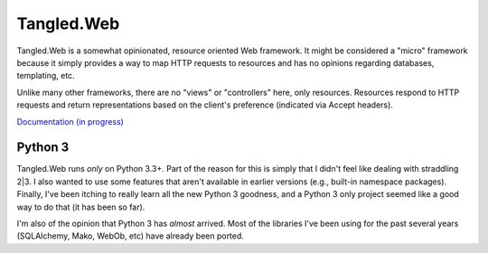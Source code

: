 Tangled.Web
+++++++++++

.. image:: https://travis-ci.org/TangledWeb/tangled.web.png?branch=master
   :target: https://travis-ci.org/TangledWeb/tangled.web

Tangled.Web is a somewhat opinionated, resource oriented Web framework. It
might be considered a "micro" framework because it simply provides a way to map
HTTP requests to resources and has no opinions regarding databases, templating,
etc.

Unlike many other frameworks, there are no "views" or "controllers" here, only
resources. Resources respond to HTTP requests and return representations based
on the client's preference (indicated via Accept headers).

`Documentation (in progress) <http://tangledframework.org/docs/tangled.web/>`_

Python 3
========

Tangled.Web runs *only* on Python 3.3+. Part of the reason for this is simply
that I didn't feel like dealing with straddling 2|3. I also wanted to use some
features that aren't available in earlier versions (e.g., built-in namespace
packages). Finally, I've been itching to really learn all the new Python 3
goodness, and a Python 3 only project seemed like a good way to do that (it
has been so far).

I'm also of the opinion that Python 3 has *almost* arrived. Most of the
libraries I've been using for the past several years (SQLAlchemy, Mako, WebOb,
etc) have already been ported.

